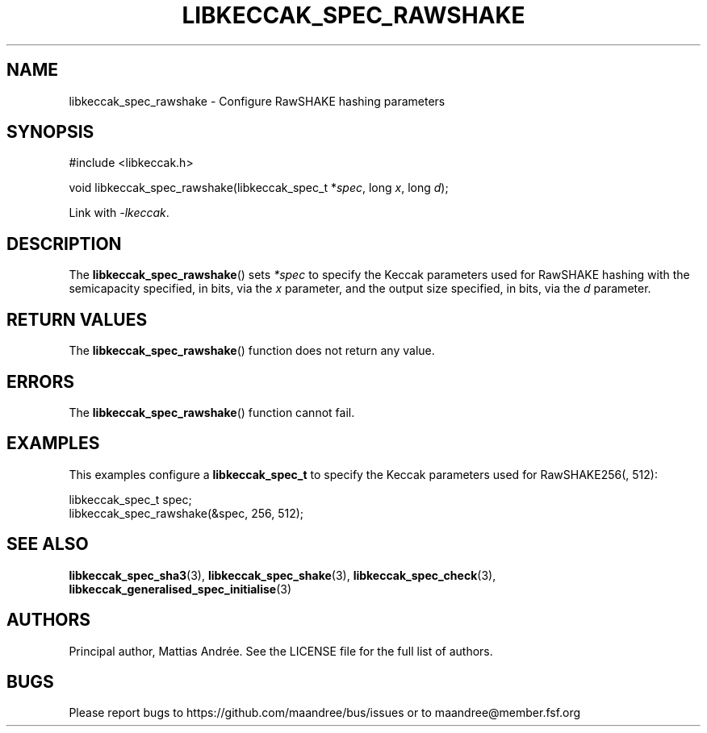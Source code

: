.TH LIBKECCAK_SPEC_RAWSHAKE 3 LIBKECCAK-%VERSION%
.SH NAME
libkeccak_spec_rawshake - Configure RawSHAKE hashing parameters
.SH SYNOPSIS
.LP
.nf
#include <libkeccak.h>
.P
void libkeccak_spec_rawshake(libkeccak_spec_t *\fIspec\fP, long \fIx\fP, long \fId\fP);
.fi
.P
Link with \fI-lkeccak\fP.
.SH DESCRIPTION
The
.BR libkeccak_spec_rawshake ()
sets \fI*spec\fP to specify the Keccak parameters used for RawSHAKE
hashing with the semicapacity specified, in bits, via the \fIx\fP
parameter, and the output size specified, in bits, via the \fId\fP
parameter.
.SH RETURN VALUES
The
.BR libkeccak_spec_rawshake ()
function does not return any value.
.SH ERRORS
The
.BR libkeccak_spec_rawshake ()
function cannot fail.
.SH EXAMPLES
This examples configure a \fBlibkeccak_spec_t\fP to specify
the Keccak parameters used for RawSHAKE256(, 512):
.LP
.nf
libkeccak_spec_t spec;
libkeccak_spec_rawshake(&spec, 256, 512);
.fi
.SH SEE ALSO
.BR libkeccak_spec_sha3 (3),
.BR libkeccak_spec_shake (3),
.BR libkeccak_spec_check (3),
.BR libkeccak_generalised_spec_initialise (3)
.SH AUTHORS
Principal author, Mattias Andrée.  See the LICENSE file for the full
list of authors.
.SH BUGS
Please report bugs to https://github.com/maandree/bus/issues or to
maandree@member.fsf.org
